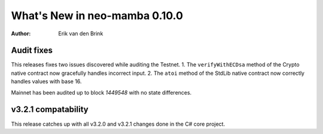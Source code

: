 .. _whatsnew-v0100:

********************************
  What's New in neo-mamba 0.10.0
********************************

:Author: Erik van den Brink

Audit fixes
===========

This releases fixes two issues discovered while auditing the Testnet.
1. The ``verifyWithECDsa`` method of the Crypto native contract now gracefully handles incorrect input.
2. The ``atoi`` method of the StdLib native contract now correctly handles values with base 16.

Mainnet has been audited up to block `1449548` with no state differences.

v3.2.1 compatability
====================

This release catches up with all v3.2.0 and v3.2.1 changes done in the C# core project.